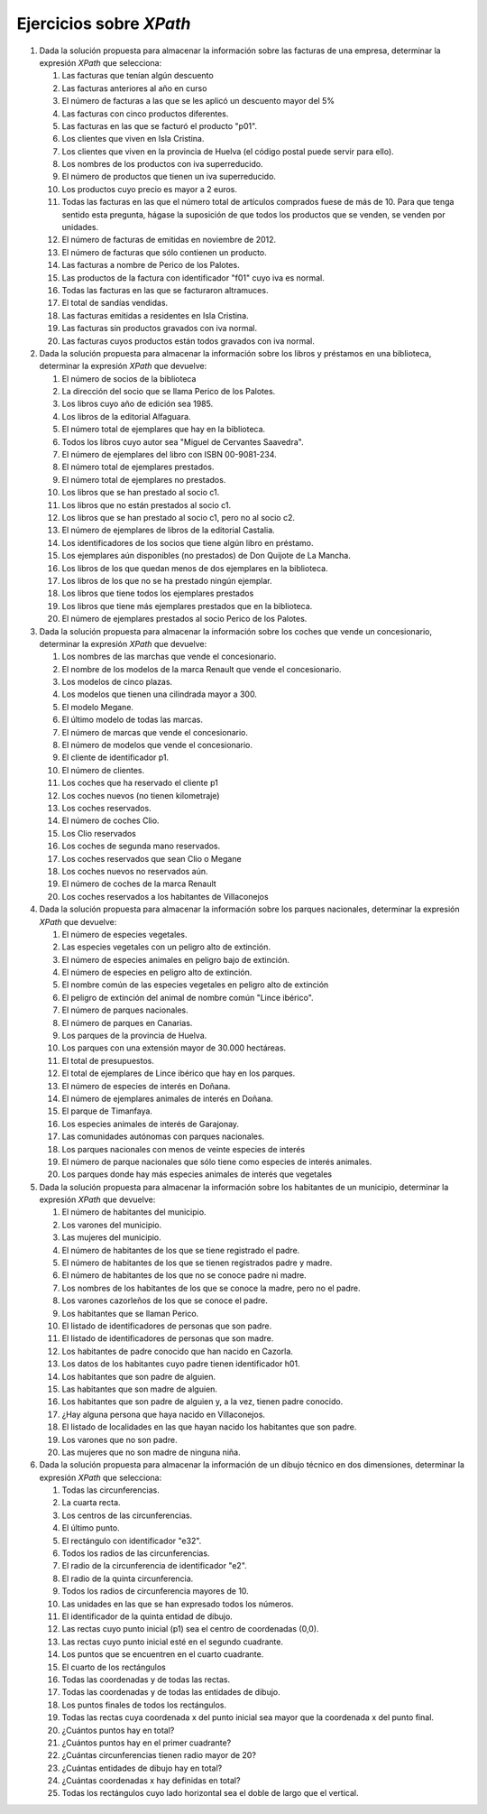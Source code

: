 Ejercicios sobre *XPath*
========================
#. Dada la solución propuesta para almacenar la información sobre las facturas de una empresa, determinar la expresión *XPath* que selecciona:

   #. Las facturas que tenían algún descuento
   #. Las facturas anteriores al año en curso
   #. El número de facturas a las que se les aplicó un descuento mayor del 5%
   #. Las facturas con cinco productos diferentes.
   #. Las facturas en las que se facturó el producto "p01".
   #. Los clientes que viven en Isla Cristina.
   #. Los clientes que viven en la provincia de Huelva (el código postal puede servir para ello).
   #. Los nombres de los productos con iva superreducido.
   #. El número de productos que tienen un iva superreducido.
   #. Los productos cuyo precio es mayor a 2 euros.
   #. Todas las facturas en las que el número total de artículos comprados
      fuese de más de 10. Para que tenga sentido esta pregunta, hágase la suposición
      de que todos los productos que se venden, se venden por unidades.
   #. El número de facturas de emitidas en noviembre de 2012.
   #. El número de facturas que sólo contienen un producto.
   #. Las facturas a nombre de Perico de los Palotes.
   #. Las productos de la factura con identificador "f01" cuyo iva es normal.
   #. Todas las facturas en las que se facturaron altramuces.
   #. El total de sandías vendidas.
   #. Las facturas emitidas a residentes en Isla Cristina.
   #. Las facturas sin productos gravados con iva normal.
   #. Las facturas cuyos productos están todos gravados con iva normal.

#. Dada la solución propuesta para almacenar la información sobre los libros y préstamos en una biblioteca,
   determinar la expresión *XPath* que devuelve:

   #. El número de socios de la biblioteca
   #. La dirección del socio que se llama Perico de los Palotes.
   #. Los libros cuyo año de edición sea 1985.
   #. Los libros de la editorial Alfaguara.
   #. El número total de ejemplares que hay en la biblioteca.
   #. Todos los libros cuyo autor sea "Miguel de Cervantes Saavedra".
   #. El número de ejemplares del libro con ISBN 00-9081-234.
   #. El número total de ejemplares prestados.
   #. El número total de ejemplares no prestados.
   #. Los libros que se han prestado al socio c1.
   #. Los libros que no están prestados al socio c1.
   #. Los libros que se han prestado al socio c1, pero no al socio c2.
   #. El número de ejemplares de libros de la editorial Castalia.
   #. Los identificadores de los socios que tiene algún libro en préstamo.
   #. Los ejemplares aún disponibles (no prestados) de Don Quijote de La Mancha.
   #. Los libros de los que quedan menos de dos ejemplares en la biblioteca.
   #. Los libros de los que no se ha prestado ningún ejemplar.
   #. Los libros que tiene todos los ejemplares prestados
   #. Los libros que tiene más ejemplares prestados que en la biblioteca.
   #. El número de ejemplares prestados al socio Perico de los Palotes.

#. Dada la solución propuesta para almacenar la información sobre los coches
   que vende un concesionario, determinar la expresión *XPath* que devuelve:

   #. Los nombres de las marchas que vende el concesionario.
   #. El nombre de los modelos de la marca Renault que vende el concesionario.
   #. Los modelos de cinco plazas.
   #. Los modelos que tienen una cilindrada mayor a 300.
   #. El modelo Megane.
   #. El último modelo de todas las marcas.
   #. El número de marcas que vende el concesionario.
   #. El número de modelos que vende el concesionario.
   #. El cliente de identificador p1.
   #. El número de clientes.
   #. Los coches que ha reservado el cliente p1
   #. Los coches nuevos (no tienen kilometraje)
   #. Los coches reservados.
   #. El número de coches Clio.
   #. Los Clio reservados
   #. Los coches de segunda mano reservados.
   #. Los coches reservados que sean Clio o Megane
   #. Los coches nuevos no reservados aún.
   #. El número de coches de la marca Renault
   #. Los coches reservados a los habitantes de Villaconejos

#. Dada la solución propuesta para almacenar la información sobre los parques
   nacionales, determinar la expresión *XPath* que devuelve:

   #. El número de especies vegetales.
   #. Las especies vegetales con un peligro alto de extinción.
   #. El número de especies animales en peligro bajo de extinción.
   #. El número de especies en peligro alto de extinción.
   #. El nombre común de las especies vegetales en peligro alto de extinción
   #. El peligro de extinción del animal de nombre común "Lince ibérico".
   #. El número de parques nacionales.
   #. El número de parques en Canarias.
   #. Los parques de la provincia de Huelva.
   #. Los parques con una extensión mayor de 30.000 hectáreas.
   #. El total de presupuestos.
   #. El total de ejemplares de Lince ibérico que hay en los parques.
   #. El número de especies de interés en Doñana.
   #. El número de ejemplares animales de interés en Doñana.
   #. El parque de Timanfaya.
   #. Los especies animales de interés de Garajonay.
   #. Las comunidades autónomas con parques nacionales.
   #. Los parques nacionales con menos de veinte especies de interés
   #. El número de parque nacionales que sólo tiene como especies de interés animales.
   #. Los parques donde hay más especies animales de interés que vegetales

#. Dada la solución propuesta para almacenar la información sobre los
   habitantes de un municipio, determinar la expresión *XPath* que devuelve:

   #. El número de habitantes del municipio.
   #. Los varones del municipio.
   #. Las mujeres del municipio.
   #. El número de habitantes de los que se tiene registrado el padre.
   #. El número de habitantes de los que se tienen registrados padre y madre.
   #. El número de habitantes de los que no se conoce padre ni madre.
   #. Los nombres de los habitantes de los que se conoce la madre, pero no el padre.
   #. Los varones cazorleños de los que se conoce el padre.
   #. Los habitantes que se llaman Perico.
   #. El listado de identificadores de personas que son padre.
   #. El listado de identificadores de personas que son madre.
   #. Los habitantes de padre conocido que han nacido en Cazorla.
   #. Los datos de los habitantes cuyo padre tienen identificador h01.
   #. Los habitantes que son padre de alguien.
   #. Las habitantes que son madre de alguien.
   #. Los habitantes que son padre de alguien y, a la vez, tienen padre conocido.
   #. ¿Hay alguna persona que haya nacido en Villaconejos.
   #. El listado de localidades en las que hayan nacido los habitantes que son padre.
   #. Los varones que no son padre.
   #. Las mujeres que no son madre de ninguna niña.

#. Dada la solución propuesta para almacenar la información de un dibujo
   técnico en dos dimensiones, determinar la expresión *XPath* que selecciona:

   #. Todas las circunferencias.
   #. La cuarta recta.
   #. Los centros de las circunferencias.
   #. El último punto.
   #. El rectángulo con identificador "e32".
   #. Todos los radios de las circunferencias.
   #. El radio de la circunferencia de identificador "e2".
   #. El radio de la quinta circunferencia.
   #. Todos los radios de circunferencia mayores de 10.
   #. Las unidades en las que se han expresado todos los números.
   #. El identificador de la quinta entidad de dibujo.
   #. Las rectas cuyo punto inicial (p1) sea el centro de coordenadas (0,0).
   #. Las rectas cuyo punto inicial esté en el segundo cuadrante.
   #. Los puntos que se encuentren en el cuarto cuadrante.
   #. El cuarto de los rectángulos
   #. Todas las coordenadas y de todas las rectas.
   #. Todas las coordenadas y de todas las entidades de dibujo.
   #. Los puntos finales de todos los rectángulos.
   #. Todas las rectas cuya coordenada x del punto inicial sea mayor que la coordenada x del punto final.
   #. ¿Cuántos puntos hay en total?
   #. ¿Cuántos puntos hay en el primer cuadrante?
   #. ¿Cuántas circunferencias tienen radio mayor de 20?
   #. ¿Cuántas entidades de dibujo hay en total?
   #. ¿Cuántas coordenadas x hay definidas en total?
   #. Todas los rectángulos cuyo lado horizontal sea el doble de largo que el vertical.

